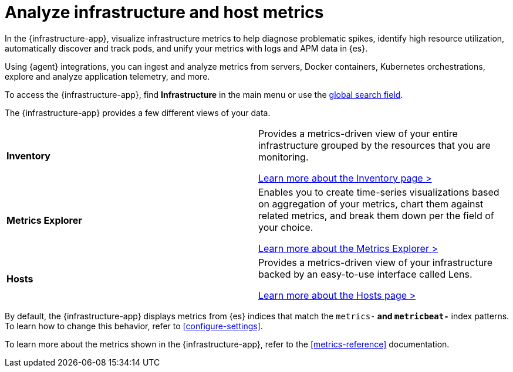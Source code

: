 [[monitor-infrastructure-and-hosts]]
= Analyze infrastructure and host metrics

In the {infrastructure-app}, visualize infrastructure
metrics to help diagnose problematic spikes, identify high resource utilization,
automatically discover and track pods, and unify your metrics with logs and APM
data in {es}.

Using {agent} integrations, you can ingest and analyze metrics from servers,
Docker containers, Kubernetes orchestrations, explore and analyze application
telemetry, and more.

To access the {infrastructure-app},
find **Infrastructure** in the main menu or use the <<kibana-navigation-search,global search field>>.

The {infrastructure-app} provides a few different views of your data.

[cols="1,1"]
|===
| **Inventory**
|Provides a metrics-driven view of your entire infrastructure grouped by the resources that you are monitoring.

<<view-infrastructure-metrics,Learn more about the Inventory page > >>

| **Metrics Explorer**
| Enables you to create time-series visualizations based on aggregation of your metrics, chart them against related metrics, and break them down per the field of your choice.

<<explore-metrics,Learn more about the Metrics Explorer > >>

| **Hosts**
| Provides a metrics-driven view of your infrastructure backed by an easy-to-use interface called Lens.

<<analyze-hosts,Learn more about the Hosts page > >>

|===

By default, the {infrastructure-app} displays metrics from {es} indices that
match the `metrics-*` and `metricbeat-*` index patterns. To learn how to change
this behavior, refer to <<configure-settings>>.

To learn more about the metrics shown in the {infrastructure-app}, refer to
the <<metrics-reference>> documentation.
